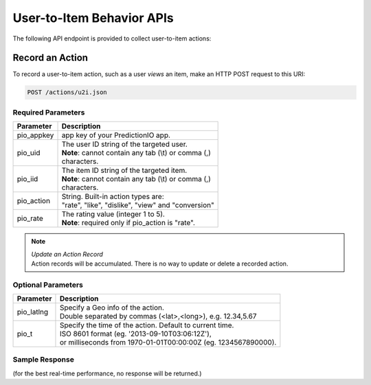 ==========================
User-to-Item Behavior APIs
==========================

The following API endpoint is provided to collect user-to-item actions:

Record an Action
----------------

To record a user-to-item action, such as a user *views* an item, make an HTTP POST request to this URI:

.. code-block:: rest

    POST /actions/u2i.json


Required Parameters
^^^^^^^^^^^^^^^^^^^

+--------------+--------------------------------------------------------+
| Parameter    | Description                                            |
+==============+========================================================+
| pio_appkey   |  app key of your PredictionIO app.                     |
+--------------+--------------------------------------------------------+
| pio_uid      | | The user ID string of the targeted user.             |
|              | | **Note**: cannot contain any tab (\\t) or comma (,)  |
|              | | characters.                                          |
+--------------+--------------------------------------------------------+
| pio_iid      | | The item ID string of the targeted item.             |
|              | | **Note**: cannot contain any tab (\\t) or comma (,)  |
|              | | characters.                                          |
+--------------+--------------------------------------------------------+
| pio_action   | |  String. Built-in action types are:                  |
|              | |  "rate", "like", "dislike", "view" and "conversion"  |
+--------------+--------------------------------------------------------+
| pio_rate     | | The rating value (integer 1 to 5).                   |
|              | | **Note**: required only if pio_action is "rate".     |
+--------------+--------------------------------------------------------+


.. note::

   |  *Update an Action Record*
   |  Action records will be accumulated. There is no way to update or delete a recorded action.


Optional Parameters
^^^^^^^^^^^^^^^^^^^

+-------------------+-------------------------------------------------------------------+
| Parameter         | Description                                                       |
+===================+===================================================================+
| pio_latlng        | |  Specify a Geo info of the action.                              |
|                   | |  Double separated by commas (<lat>,<long>), e.g. 12.34,5.67     |
+-------------------+-------------------------------------------------------------------+
| pio_t             | |  Specify the time of the action. Default to current time.       |
|                   | |  ISO 8601 format (eg. '2013-09-10T03:06:12Z'),                  |
|                   | |  or milliseconds from 1970-01-01T00:00:00Z (eg. 1234567890000). |
+-------------------+-------------------------------------------------------------------+


Sample Response
^^^^^^^^^^^^^^^

(for the best real-time performance, no response will be returned.)
